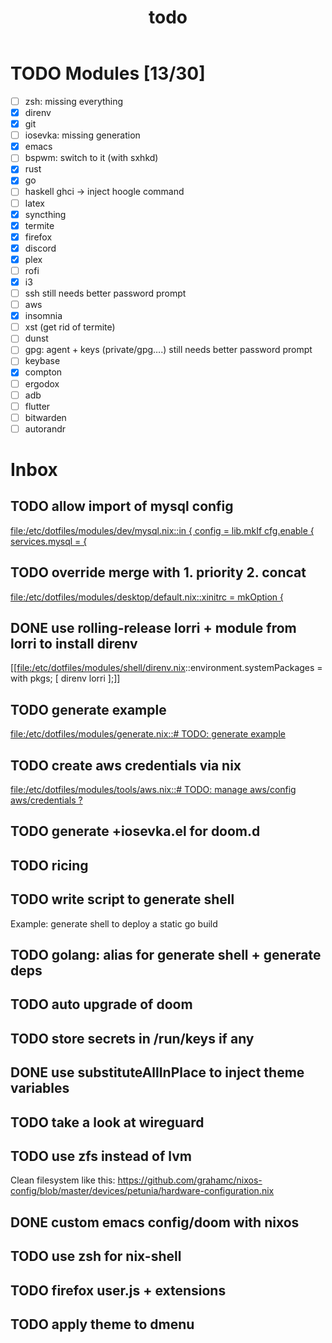 #+TITLE: todo

* TODO Modules [13/30]
+ [-] zsh: missing everything
+ [X] direnv
+ [X] git
+ [-] iosevka: missing generation
+ [X] emacs
+ [ ] bspwm: switch to it (with sxhkd)
+ [X] rust
+ [X] go
+ [-] haskell
  ghci -> inject hoogle command
+ [ ] latex
+ [X] syncthing
+ [X] termite
+ [X] firefox
+ [X] discord
+ [X] plex
+ [ ] rofi
+ [X] i3
+ [-] ssh
  still needs better password prompt
+ [-] aws
+ [X] insomnia
+ [ ] xst (get rid of termite)
+ [ ] dunst
+ [-] gpg: agent + keys (private/gpg....)
  still needs better password prompt
+ [ ] keybase
+ [X] compton
+ [ ] ergodox
+ [ ] adb
+ [ ] flutter
+ [ ] bitwarden
+ [ ] autorandr
* Inbox
** TODO allow import of mysql config

[[file:/etc/dotfiles/modules/dev/mysql.nix::in { config = lib.mkIf cfg.enable { services.mysql = {]]
** TODO override merge with 1. priority 2. concat

[[file:/etc/dotfiles/modules/desktop/default.nix::xinitrc = mkOption {]]
** DONE use rolling-release lorri + module from lorri to install direnv
CLOSED: [2019-11-16 Sat 21:04]

[[file:/etc/dotfiles/modules/shell/direnv.nix::environment.systemPackages = with pkgs; [ direnv lorri ];]]
** TODO generate example
[[file:/etc/dotfiles/modules/generate.nix::# TODO: generate example]]
** TODO create aws credentials via nix
[[file:/etc/dotfiles/modules/tools/aws.nix::# TODO: manage aws/config aws/credentials ?]]

** TODO generate +iosevka.el for doom.d

** TODO ricing
** TODO write script to generate shell
Example: generate shell to deploy a static go build
** TODO golang: alias for generate shell + generate deps
** TODO auto upgrade of doom
** TODO store secrets in /run/keys if any
** DONE use substituteAllInPlace to inject theme variables
CLOSED: [2019-11-17 Sun 12:56]
** TODO take a look at wireguard
** TODO use zfs instead of lvm
Clean filesystem like this: https://github.com/grahamc/nixos-config/blob/master/devices/petunia/hardware-configuration.nix
** DONE custom emacs config/doom with nixos
CLOSED: [2019-11-16 Sat 21:04]
** TODO use zsh for nix-shell
** TODO firefox user.js + extensions
** TODO apply theme to dmenu
